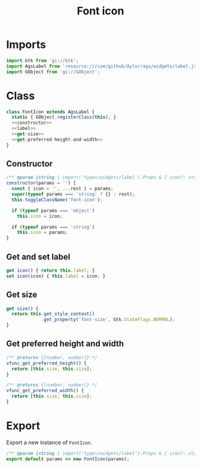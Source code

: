 #+title: Font icon
#+PROPERTY: header-args :noweb yes
#+auto_tangle:y

* Imports
#+begin_src js :tangle main.js
import Gtk from 'gi://Gtk';
import AgsLabel from 'resource:///com/github/Aylur/ags/widgets/label.js';
import GObject from 'gi://GObject';
#+end_src

* Class
#+begin_src js :tangle main.js
class FontIcon extends AgsLabel {
  static { GObject.registerClass(this); }
  <<constructor>>
  <<label>>
  <<get-size>>
  <<get-preferred-height-and-width>>
}
#+end_src

** Constructor
#+name: constructor
#+begin_src js
/** @param {string | import('types/widgets/label').Props & { icon?: string }} params */
constructor(params = '') {
  const { icon = '', ...rest } = params;
  super(typeof params === 'string' ? {} : rest);
  this.toggleClassName('font-icon');

  if (typeof params === 'object')
    this.icon = icon;

  if (typeof params === 'string')
    this.icon = params;
}
#+end_src

** Get and set label
#+name:label
#+begin_src js
get icon() { return this.label; }
set icon(icon) { this.label = icon; }
#+end_src

** Get size
#+name:get-size
#+begin_src js
get size() {
  return this.get_style_context()
             .get_property('font-size', Gtk.StateFlags.NORMAL);
}
#+end_src

** Get preferred height and width
#+name:get-preferred-height-width
#+begin_src js
/** @returns {[number, number]} */
vfunc_get_preferred_height() {
  return [this.size, this.size];
}

/** @returns {[number, number]} */
vfunc_get_preferred_width() {
  return [this.size, this.size];
}
#+end_src

* Export
Export a new instance of =FontIcon=.

#+begin_src js :tangle main.js
/** @param {string | import('types/widgets/label').Props & { icon?: string }} params */
export default params => new FontIcon(params);
#+end_src

